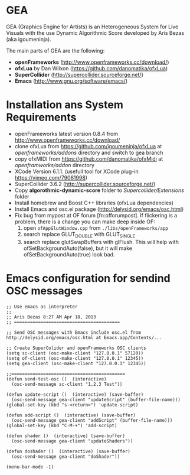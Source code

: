 * GEA


GEA (Graphics Engine for Artists) is an Heterogeneous System for Live Visuals with the use Dynamic Algorithmic Score developed by Aris Bezas (aka igoumeninja).

The main parts of GEA are the following:
- *openFrameworks* (http://www.openframeworks.cc/download/)
- *ofxLua* by Dan Wilxon (https://github.com/danomatika/ofxLua)
- *SuperCollider* (http://supercollider.sourceforge.net/)
- *Emacs* (http://www.gnu.org/software/emacs/)

* Installation ans System Requirements

- openFrameworks latest version 0.8.4 from http://www.openframeworks.cc/download/
- clone ofxLua from https://github.com/igoumeninja/ofxLua at /openframeworks/addons/ directory and switch to gea branch
- copy ofxMIDI from  https://github.com/danomatika/ofxMidi at /openframworks/addon/ directory
- XCode Version 6.1.1. (usefull tool for XCode plug-in https://vimeo.com/79061998)
- SuperCollider 3.6.2 (http://supercollider.sourceforge.net/)
- Copy *algorothmic-dynamic-score* folder to /Supercollider/Extensions/ folder
- Install homebrew and Boost C++ libraries (ofxLua dependencies)
- Install Emacs and osc.el package (http://delysid.org/emacs/osc.html)
- Fix bug from mypost at OF forum [fn:offorumpost]. If flickering is a problem, there is a change you can make deep inside OF:
  1. open =ofAppGlutWindow.cpp= from =./libs/openFrameworks/app=
  2. search replace GLUT_DOUBLE with GLUT_SINGLE
  3. search replace glutSwapBuffers with glFlush. This will help with ofSetBackgroundAuto(false), but it will make ofSetBackgroundAuto(true) look bad.

* Emacs configuration for sendind OSC messages


#+BEGIN_SRC emacs
;; Use emacs as interpreter
;;
;; Aris Bezas 8:27 AM Apr 18, 2013
;; ========================================

;; Send OSC messages with Emacs include osc.el from http://delysid.org/emacs/osc.html at Emacs.app/Contents/...

;; Create SuperColider and openFrameworks OSC clients
(setq sc-client (osc-make-client "127.0.0.1" 57120))
(setq of-client (osc-make-client "127.0.0.1" 12345))
(setq gea-client (osc-make-client "127.0.0.1" 12345))

;;===========================================
(defun send-test-osc ()  (interactive)
  (osc-send-message sc-client "1,2,3 Test"))

(defun update-script ()  (interactive) (save-buffer)
  (osc-send-message gea-client "updateScript" (buffer-file-name)))
(global-set-key (kbd "s-<return>") 'update-script)

(defun add-script ()  (interactive) (save-buffer)
  (osc-send-message gea-client "addScript" (buffer-file-name)))
(global-set-key (kbd "C-M-+") 'add-script)

(defun shader ()  (interactive) (save-buffer)
  (osc-send-message gea-client "updateShaders"))

(defun doshader ()  (interactive) (save-buffer)
  (osc-send-message gea-client "doShader"))

(menu-bar-mode -1)
#+END_SRC
